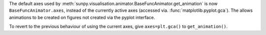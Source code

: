 The default axes used by :meth:`sunpy.visualisation.animator.BaseFuncAnimator.get_animation`
is now ``BaseFuncAnimator.axes``, instead of the currently active axes (accessed via.
:func:`matplotlib.pyplot.gca`). The allows animations to be created on figures
not created via the pyplot interface.

To revert to the previous behaviour of using the current axes,
give ``axes=plt.gca()`` to ``get_animation()``.
